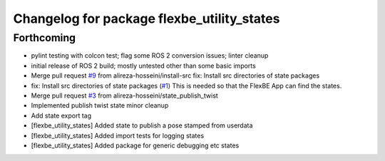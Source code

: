 ^^^^^^^^^^^^^^^^^^^^^^^^^^^^^^^^^^^^^^^^^^^
Changelog for package flexbe_utility_states
^^^^^^^^^^^^^^^^^^^^^^^^^^^^^^^^^^^^^^^^^^^

Forthcoming
-----------
* pylint testing with colcon test; flag some ROS 2 conversion issues; linter cleanup
* initial release of ROS 2 build; mostly untested other than some basic imports
* Merge pull request `#9 <https://github.com/FlexBE/generic_flexbe_states/issues/9>`_ from alireza-hosseini/install-src
  fix: Install src directories of state packages
* fix: Install src directories of state packages (`#1 <https://github.com/FlexBE/generic_flexbe_states/issues/1>`_)
  This is needed so that the FlexBE App can find the states.
* Merge pull request `#3 <https://github.com/FlexBE/generic_flexbe_states/issues/3>`_ from alireza-hosseini/state_publish_twist
* Implemented publish twist state
  minor cleanup
* Add state export tag
* [flexbe_utility_states] Added state to publish a pose stamped from userdata
* [flexbe_utility_states] Added import tests for logging states
* [flexbe_utility_states] Added package for generic debugging etc states

